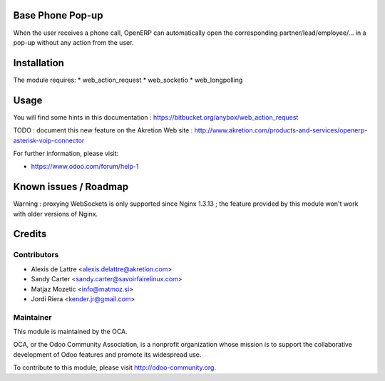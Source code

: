 .. image:: https://img.shields.io/badge/licence-AGPL--3-blue.svg
    :alt: License: AGPL-3

Base Phone Pop-up
=================

When the user receives a phone call, OpenERP can automatically open the
corresponding partner/lead/employee/... in a pop-up without any action from the
user.

Installation
============

The module requires:
* web_action_request
* web_socketio
* web_longpolling

Usage
=====

You will find some hints in this documentation :
https://bitbucket.org/anybox/web_action_request


TODO : document this new feature on the Akretion Web site :
http://www.akretion.com/products-and-services/openerp-asterisk-voip-connector

For further information, please visit:

* https://www.odoo.com/forum/help-1

Known issues / Roadmap
======================

Warning : proxying WebSockets is only supported since Nginx 1.3.13 ; the
feature provided by this module won't work with older versions of Nginx.

Credits
=======

Contributors
------------

* Alexis de Lattre <alexis.delattre@akretion.com>
* Sandy Carter <sandy.carter@savoirfairelinux.com>
* Matjaz Mozetic <info@matmoz.si>
* Jordi Riera <kender.jr@gmail.com>

Maintainer
----------

.. image:: http://odoo-community.org/logo.png
   :alt: Odoo Community Association
   :target: http://odoo-community.org

This module is maintained by the OCA.

OCA, or the Odoo Community Association, is a nonprofit organization whose
mission is to support the collaborative development of Odoo features and
promote its widespread use.

To contribute to this module, please visit http://odoo-community.org.
